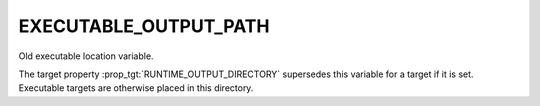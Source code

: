 EXECUTABLE_OUTPUT_PATH
----------------------

Old executable location variable.

The target property :prop_tgt:`RUNTIME_OUTPUT_DIRECTORY` supersedes this
variable for a target if it is set.  Executable targets are otherwise placed in
this directory.

